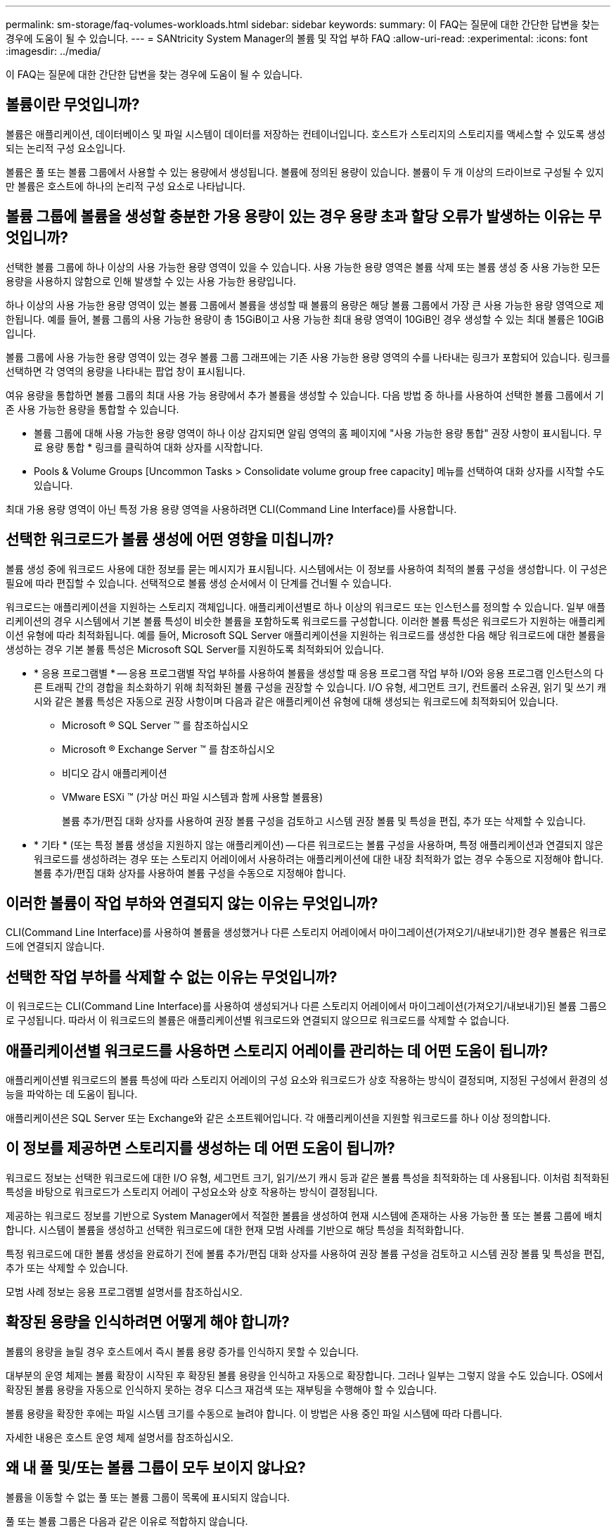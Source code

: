 ---
permalink: sm-storage/faq-volumes-workloads.html 
sidebar: sidebar 
keywords:  
summary: 이 FAQ는 질문에 대한 간단한 답변을 찾는 경우에 도움이 될 수 있습니다. 
---
= SANtricity System Manager의 볼륨 및 작업 부하 FAQ
:allow-uri-read: 
:experimental: 
:icons: font
:imagesdir: ../media/


[role="lead"]
이 FAQ는 질문에 대한 간단한 답변을 찾는 경우에 도움이 될 수 있습니다.



== 볼륨이란 무엇입니까?

볼륨은 애플리케이션, 데이터베이스 및 파일 시스템이 데이터를 저장하는 컨테이너입니다. 호스트가 스토리지의 스토리지를 액세스할 수 있도록 생성되는 논리적 구성 요소입니다.

볼륨은 풀 또는 볼륨 그룹에서 사용할 수 있는 용량에서 생성됩니다. 볼륨에 정의된 용량이 있습니다. 볼륨이 두 개 이상의 드라이브로 구성될 수 있지만 볼륨은 호스트에 하나의 논리적 구성 요소로 나타납니다.



== 볼륨 그룹에 볼륨을 생성할 충분한 가용 용량이 있는 경우 용량 초과 할당 오류가 발생하는 이유는 무엇입니까?

선택한 볼륨 그룹에 하나 이상의 사용 가능한 용량 영역이 있을 수 있습니다. 사용 가능한 용량 영역은 볼륨 삭제 또는 볼륨 생성 중 사용 가능한 모든 용량을 사용하지 않함으로 인해 발생할 수 있는 사용 가능한 용량입니다.

하나 이상의 사용 가능한 용량 영역이 있는 볼륨 그룹에서 볼륨을 생성할 때 볼륨의 용량은 해당 볼륨 그룹에서 가장 큰 사용 가능한 용량 영역으로 제한됩니다. 예를 들어, 볼륨 그룹의 사용 가능한 용량이 총 15GiB이고 사용 가능한 최대 용량 영역이 10GiB인 경우 생성할 수 있는 최대 볼륨은 10GiB입니다.

볼륨 그룹에 사용 가능한 용량 영역이 있는 경우 볼륨 그룹 그래프에는 기존 사용 가능한 용량 영역의 수를 나타내는 링크가 포함되어 있습니다. 링크를 선택하면 각 영역의 용량을 나타내는 팝업 창이 표시됩니다.

여유 용량을 통합하면 볼륨 그룹의 최대 사용 가능 용량에서 추가 볼륨을 생성할 수 있습니다. 다음 방법 중 하나를 사용하여 선택한 볼륨 그룹에서 기존 사용 가능한 용량을 통합할 수 있습니다.

* 볼륨 그룹에 대해 사용 가능한 용량 영역이 하나 이상 감지되면 알림 영역의 홈 페이지에 "사용 가능한 용량 통합" 권장 사항이 표시됩니다. 무료 용량 통합 * 링크를 클릭하여 대화 상자를 시작합니다.
* Pools & Volume Groups [Uncommon Tasks > Consolidate volume group free capacity] 메뉴를 선택하여 대화 상자를 시작할 수도 있습니다.


최대 가용 용량 영역이 아닌 특정 가용 용량 영역을 사용하려면 CLI(Command Line Interface)를 사용합니다.



== 선택한 워크로드가 볼륨 생성에 어떤 영향을 미칩니까?

볼륨 생성 중에 워크로드 사용에 대한 정보를 묻는 메시지가 표시됩니다. 시스템에서는 이 정보를 사용하여 최적의 볼륨 구성을 생성합니다. 이 구성은 필요에 따라 편집할 수 있습니다. 선택적으로 볼륨 생성 순서에서 이 단계를 건너뛸 수 있습니다.

워크로드는 애플리케이션을 지원하는 스토리지 객체입니다. 애플리케이션별로 하나 이상의 워크로드 또는 인스턴스를 정의할 수 있습니다. 일부 애플리케이션의 경우 시스템에서 기본 볼륨 특성이 비슷한 볼륨을 포함하도록 워크로드를 구성합니다. 이러한 볼륨 특성은 워크로드가 지원하는 애플리케이션 유형에 따라 최적화됩니다. 예를 들어, Microsoft SQL Server 애플리케이션을 지원하는 워크로드를 생성한 다음 해당 워크로드에 대한 볼륨을 생성하는 경우 기본 볼륨 특성은 Microsoft SQL Server를 지원하도록 최적화되어 있습니다.

* * 응용 프로그램별 * -- 응용 프로그램별 작업 부하를 사용하여 볼륨을 생성할 때 응용 프로그램 작업 부하 I/O와 응용 프로그램 인스턴스의 다른 트래픽 간의 경합을 최소화하기 위해 최적화된 볼륨 구성을 권장할 수 있습니다. I/O 유형, 세그먼트 크기, 컨트롤러 소유권, 읽기 및 쓰기 캐시와 같은 볼륨 특성은 자동으로 권장 사항이며 다음과 같은 애플리케이션 유형에 대해 생성되는 워크로드에 최적화되어 있습니다.
+
** Microsoft ® SQL Server ™ 를 참조하십시오
** Microsoft ® Exchange Server ™ 를 참조하십시오
** 비디오 감시 애플리케이션
** VMware ESXi ™ (가상 머신 파일 시스템과 함께 사용할 볼륨용)
+
볼륨 추가/편집 대화 상자를 사용하여 권장 볼륨 구성을 검토하고 시스템 권장 볼륨 및 특성을 편집, 추가 또는 삭제할 수 있습니다.



* * 기타 * (또는 특정 볼륨 생성을 지원하지 않는 애플리케이션) -- 다른 워크로드는 볼륨 구성을 사용하며, 특정 애플리케이션과 연결되지 않은 워크로드를 생성하려는 경우 또는 스토리지 어레이에서 사용하려는 애플리케이션에 대한 내장 최적화가 없는 경우 수동으로 지정해야 합니다. 볼륨 추가/편집 대화 상자를 사용하여 볼륨 구성을 수동으로 지정해야 합니다.




== 이러한 볼륨이 작업 부하와 연결되지 않는 이유는 무엇입니까?

CLI(Command Line Interface)를 사용하여 볼륨을 생성했거나 다른 스토리지 어레이에서 마이그레이션(가져오기/내보내기)한 경우 볼륨은 워크로드에 연결되지 않습니다.



== 선택한 작업 부하를 삭제할 수 없는 이유는 무엇입니까?

이 워크로드는 CLI(Command Line Interface)를 사용하여 생성되거나 다른 스토리지 어레이에서 마이그레이션(가져오기/내보내기)된 볼륨 그룹으로 구성됩니다. 따라서 이 워크로드의 볼륨은 애플리케이션별 워크로드와 연결되지 않으므로 워크로드를 삭제할 수 없습니다.



== 애플리케이션별 워크로드를 사용하면 스토리지 어레이를 관리하는 데 어떤 도움이 됩니까?

애플리케이션별 워크로드의 볼륨 특성에 따라 스토리지 어레이의 구성 요소와 워크로드가 상호 작용하는 방식이 결정되며, 지정된 구성에서 환경의 성능을 파악하는 데 도움이 됩니다.

애플리케이션은 SQL Server 또는 Exchange와 같은 소프트웨어입니다. 각 애플리케이션을 지원할 워크로드를 하나 이상 정의합니다.



== 이 정보를 제공하면 스토리지를 생성하는 데 어떤 도움이 됩니까?

워크로드 정보는 선택한 워크로드에 대한 I/O 유형, 세그먼트 크기, 읽기/쓰기 캐시 등과 같은 볼륨 특성을 최적화하는 데 사용됩니다. 이처럼 최적화된 특성을 바탕으로 워크로드가 스토리지 어레이 구성요소와 상호 작용하는 방식이 결정됩니다.

제공하는 워크로드 정보를 기반으로 System Manager에서 적절한 볼륨을 생성하여 현재 시스템에 존재하는 사용 가능한 풀 또는 볼륨 그룹에 배치합니다. 시스템이 볼륨을 생성하고 선택한 워크로드에 대한 현재 모범 사례를 기반으로 해당 특성을 최적화합니다.

특정 워크로드에 대한 볼륨 생성을 완료하기 전에 볼륨 추가/편집 대화 상자를 사용하여 권장 볼륨 구성을 검토하고 시스템 권장 볼륨 및 특성을 편집, 추가 또는 삭제할 수 있습니다.

모범 사례 정보는 응용 프로그램별 설명서를 참조하십시오.



== 확장된 용량을 인식하려면 어떻게 해야 합니까?

볼륨의 용량을 늘릴 경우 호스트에서 즉시 볼륨 용량 증가를 인식하지 못할 수 있습니다.

대부분의 운영 체제는 볼륨 확장이 시작된 후 확장된 볼륨 용량을 인식하고 자동으로 확장합니다. 그러나 일부는 그렇지 않을 수도 있습니다. OS에서 확장된 볼륨 용량을 자동으로 인식하지 못하는 경우 디스크 재검색 또는 재부팅을 수행해야 할 수 있습니다.

볼륨 용량을 확장한 후에는 파일 시스템 크기를 수동으로 늘려야 합니다. 이 방법은 사용 중인 파일 시스템에 따라 다릅니다.

자세한 내용은 호스트 운영 체제 설명서를 참조하십시오.



== 왜 내 풀 및/또는 볼륨 그룹이 모두 보이지 않나요?

볼륨을 이동할 수 없는 풀 또는 볼륨 그룹이 목록에 표시되지 않습니다.

풀 또는 볼륨 그룹은 다음과 같은 이유로 적합하지 않습니다.

* 풀 또는 볼륨 그룹 풀의 DA(Data Assurance) 기능이 일치하지 않습니다.
* 풀 또는 볼륨 그룹이 최적화되지 않은 상태입니다.
* 풀 또는 볼륨 그룹의 용량이 너무 작습니다.




== 세그먼트 크기란?

세그먼트는 스토리지 어레이가 스트라이프의 다음 드라이브(RAID 그룹)로 이동하기 전에 드라이브에 저장되는 데이터의 양(KB)입니다. 세그먼트 크기는 풀이 아닌 볼륨 그룹에만 적용됩니다.

세그먼트 크기는 포함된 데이터 블록 수로 정의됩니다. 세그먼트 크기를 결정할 때 볼륨에 저장할 데이터 유형을 알아야 합니다. 일반적으로 애플리케이션에서 작은 랜덤 읽기/쓰기(IOPS)를 사용하는 경우, 작은 세그먼트 크기가 더 작을수록 더 우수한 성능을 얻을 수 있습니다. 또는 애플리케이션에 대규모 순차 읽기 및 쓰기(처리량)가 있는 경우 일반적으로 큰 세그먼트 크기가 더 좋습니다.

애플리케이션에서 작은 랜덤 읽기 및 쓰기를 사용하든, 대규모 순차 읽기 및 쓰기를 사용하든, 세그먼트 크기가 일반적인 데이터 블록 청크 크기보다 클 경우 스토리지 어레이가 더 뛰어난 성능을 발휘합니다. 따라서 일반적으로 드라이브에서 데이터에 더 쉽고 빠르게 액세스할 수 있으며, 이는 스토리지 어레이 성능 향상을 위해 중요합니다.



=== IOPS 성능이 중요한 환경

IOPS(초당 입출력 작업) 환경에서 드라이브에 읽기/쓰기가 수행되는 일반 데이터 블록 크기(""청크")보다 큰 세그먼트 크기를 사용하면 스토리지 시스템의 성능이 향상됩니다. 이렇게 하면 각 청크가 단일 드라이브에 기록됩니다.



=== 처리량이 중요한 환경

처리량 환경에서 세그먼트 크기는 데이터의 총 드라이브 수와 일반적인 데이터 청크 크기(I/O 크기)의 짝수 부분이 되어야 합니다. 이렇게 하면 데이터가 볼륨 그룹의 드라이브에 단일 스트라이프로 분산되므로 읽기 및 쓰기 속도가 빨라집니다.



== 선호하는 컨트롤러 소유권은 무엇입니까?

선호 컨트롤러 소유권은 볼륨의 소유 또는 주 컨트롤러로 지정된 컨트롤러를 정의합니다.

컨트롤러 소유권은 매우 중요하며 신중하게 계획해야 합니다. 전체 I/O에 대해 컨트롤러를 최대한 균형 조정해야 합니다.

예를 들어, 하나의 컨트롤러가 주로 대규모 순차 데이터 블록을 읽고 다른 컨트롤러에 빈번한 읽기 및 쓰기 작업을 수행하는 작은 데이터 블록이 있으면 로드가 매우 달라집니다. 어떤 볼륨에 어떤 데이터 유형이 포함되어 있는지 이해하면 두 컨트롤러 모두에서 I/O 전송 균형을 동일하게 유지할 수 있습니다.



== 나중에 호스트 할당 선택 항목을 언제 사용하시겠습니까?

볼륨 생성 프로세스의 속도를 높이려면 새로 생성된 볼륨이 오프라인으로 초기화되도록 호스트 할당 단계를 건너뛸 수 있습니다.

새로 생성된 볼륨을 초기화해야 합니다. 시스템은 두 가지 모드(즉시 사용 가능한 형식(iaf) 백그라운드 초기화 프로세스 또는 오프라인 프로세스) 중 하나를 사용하여 이러한 모드를 초기화할 수 있습니다.

볼륨을 호스트에 매핑하면 해당 그룹의 초기화 볼륨이 백그라운드 초기화로 강제로 전환됩니다. 이 백그라운드 초기화 프로세스를 사용하면 동시 호스트 입출력이 허용되므로 시간이 오래 걸릴 수 있습니다.

볼륨 그룹의 볼륨 중 어느 것도 매핑되지 않은 경우 오프라인 초기화가 수행됩니다. 오프라인 프로세스는 백그라운드 프로세스보다 훨씬 빠릅니다.



== 호스트 블록 크기 요구 사항에 대해 알아야 할 내용은 무엇입니까?

EF300 및 EF600 시스템의 경우 512바이트 또는 4KiB 블록 크기("섹터 크기"라고도 함)를 지원하도록 볼륨을 설정할 수 있습니다. 볼륨을 생성하는 동안 올바른 값을 설정해야 합니다. 가능한 경우 시스템은 적절한 기본값을 제안합니다.

볼륨 블록 크기를 설정하기 전에 다음 제한 사항 및 지침을 읽으십시오.

* 일부 운영 체제와 가상 머신(현재 VMware 등)에는 512바이트 블록 크기가 필요하며 4KiB를 지원하지 않으므로 볼륨을 생성하기 전에 호스트 요구 사항을 알아야 합니다. 일반적으로 볼륨을 4KiB 블록 크기로 설정하여 최상의 성능을 얻을 수 있지만 호스트에서 4KiB(""4Kn") 블록을 허용하는지 확인합니다.
* 풀 또는 볼륨 그룹에 대해 선택하는 드라이브 유형에 따라 지원되는 볼륨 블록 크기가 다음과 같이 결정됩니다.
+
** 512바이트 블록에 쓰는 드라이브를 사용하여 볼륨 그룹을 생성하는 경우 512바이트 블록의 볼륨만 생성할 수 있습니다.
** 4KiB 블록에 쓰는 드라이브를 사용하여 볼륨 그룹을 생성하는 경우 512바이트 또는 4KiB 블록으로 볼륨을 생성할 수 있습니다.


* 어레이에 iSCSI 호스트 인터페이스 카드가 있는 경우 모든 볼륨은 볼륨 그룹 블록 크기와 관계없이 512바이트 블록으로 제한됩니다. 이는 특정 하드웨어 구현 때문입니다.
* 블록 크기를 설정한 후에는 변경할 수 없습니다. 블록 크기를 변경해야 하는 경우 볼륨을 삭제하고 다시 생성해야 합니다.

